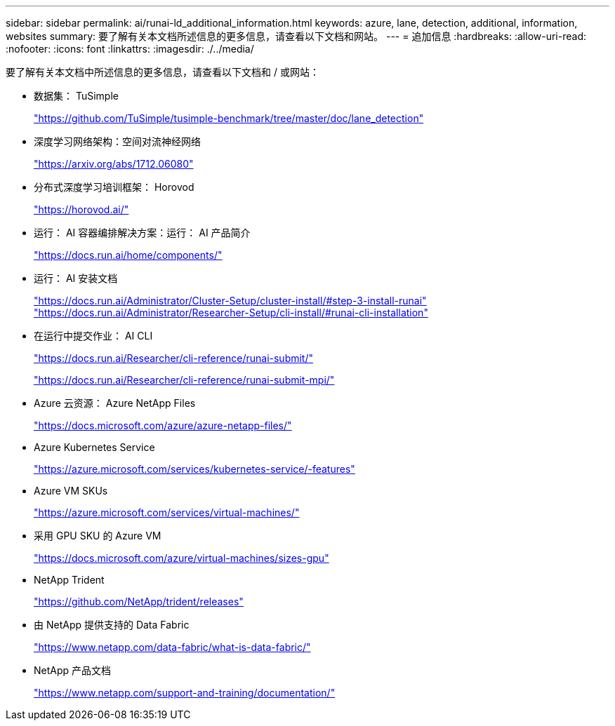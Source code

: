 ---
sidebar: sidebar 
permalink: ai/runai-ld_additional_information.html 
keywords: azure, lane, detection, additional, information, websites 
summary: 要了解有关本文档所述信息的更多信息，请查看以下文档和网站。 
---
= 追加信息
:hardbreaks:
:allow-uri-read: 
:nofooter: 
:icons: font
:linkattrs: 
:imagesdir: ./../media/


[role="lead"]
要了解有关本文档中所述信息的更多信息，请查看以下文档和 / 或网站：

* 数据集： TuSimple
+
https://github.com/TuSimple/tusimple-benchmark/tree/master/doc/lane_detection["https://github.com/TuSimple/tusimple-benchmark/tree/master/doc/lane_detection"^]

* 深度学习网络架构：空间对流神经网络
+
https://arxiv.org/abs/1712.06080["https://arxiv.org/abs/1712.06080"^]

* 分布式深度学习培训框架： Horovod
+
https://horovod.ai/["https://horovod.ai/"^]

* 运行： AI 容器编排解决方案：运行： AI 产品简介
+
https://docs.run.ai/home/components/["https://docs.run.ai/home/components/"^]

* 运行： AI 安装文档
+
https://docs.run.ai/Administrator/Cluster-Setup/cluster-install/#step-3-install-runai["https://docs.run.ai/Administrator/Cluster-Setup/cluster-install/#step-3-install-runai"^] https://docs.run.ai/Administrator/Researcher-Setup/cli-install/["https://docs.run.ai/Administrator/Researcher-Setup/cli-install/#runai-cli-installation"^]

* 在运行中提交作业： AI CLI
+
https://docs.run.ai/Researcher/cli-reference/runai-submit/["https://docs.run.ai/Researcher/cli-reference/runai-submit/"^]

+
https://docs.run.ai/Researcher/cli-reference/runai-submit-mpi/["https://docs.run.ai/Researcher/cli-reference/runai-submit-mpi/"^]

* Azure 云资源： Azure NetApp Files
+
https://docs.microsoft.com/azure/azure-netapp-files/["https://docs.microsoft.com/azure/azure-netapp-files/"^]

* Azure Kubernetes Service
+
https://azure.microsoft.com/services/kubernetes-service/-features["https://azure.microsoft.com/services/kubernetes-service/-features"^]

* Azure VM SKUs
+
https://azure.microsoft.com/services/virtual-machines/["https://azure.microsoft.com/services/virtual-machines/"^]

* 采用 GPU SKU 的 Azure VM
+
https://docs.microsoft.com/azure/virtual-machines/sizes-gpu["https://docs.microsoft.com/azure/virtual-machines/sizes-gpu"^]

* NetApp Trident
+
https://github.com/NetApp/trident/releases["https://github.com/NetApp/trident/releases"^]

* 由 NetApp 提供支持的 Data Fabric
+
https://www.netapp.com/data-fabric/what-is-data-fabric/["https://www.netapp.com/data-fabric/what-is-data-fabric/"^]

* NetApp 产品文档
+
https://www.netapp.com/support-and-training/documentation/["https://www.netapp.com/support-and-training/documentation/"^]


